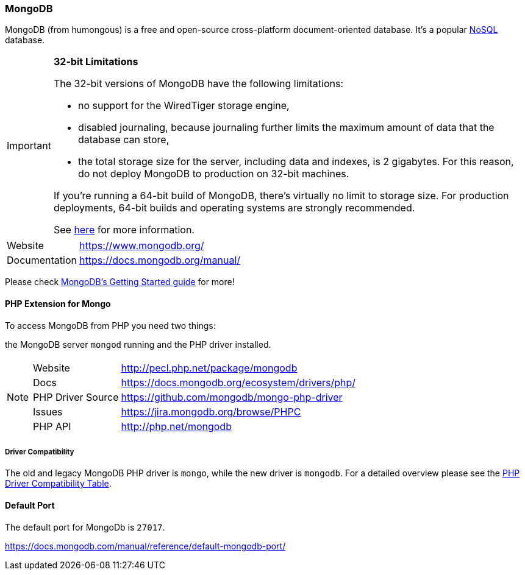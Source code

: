 === MongoDB

MongoDB (from humongous) is a free and open-source cross-platform document-oriented database. 
It's a popular http://en.wikipedia.org/wiki/NoSQL[NoSQL] database.

[IMPORTANT]
====
**32-bit Limitations**

The 32-bit versions of MongoDB have the following limitations:

* no support for the WiredTiger storage engine,
* disabled journaling, because journaling further limits the maximum amount of data that the database can store,
* the total storage size for the server, including data and indexes, is 2 gigabytes. 
  For this reason, do not deploy MongoDB to production on 32-bit machines.

If you’re running a 64-bit build of MongoDB, there’s virtually no limit to storage size. 
For production deployments, 64-bit builds and operating systems are strongly recommended. 

See http://blog.mongodb.org/post/137788967/32-bit-limitations[here] for more information.
====

[horizontal]
Website::        https://www.mongodb.org/
Documentation::  https://docs.mongodb.org/manual/

Please check http://docs.mongodb.org/manual/tutorial/getting-started/[MongoDB's Getting Started guide] for more!

==== PHP Extension for Mongo

To access MongoDB from PHP you need two things:

the MongoDB server `mongod` running and the PHP driver installed.

[NOTE]
====
[horizontal]
Website::             http://pecl.php.net/package/mongodb
Docs::                https://docs.mongodb.org/ecosystem/drivers/php/
PHP Driver Source::   https://github.com/mongodb/mongo-php-driver
Issues::              https://jira.mongodb.org/browse/PHPC
PHP API::             http://php.net/mongodb
====

===== Driver Compatibility

The old and legacy MongoDB PHP driver is `mongo`, while the new driver is `mongodb`.
For a detailed overview please see the 
https://docs.mongodb.org/ecosystem/drivers/driver-compatibility-reference/#php-driver-compatibility[PHP Driver Compatibility Table].

==== Default Port

The default port for MongoDb is `27017`.

https://docs.mongodb.com/manual/reference/default-mongodb-port/
